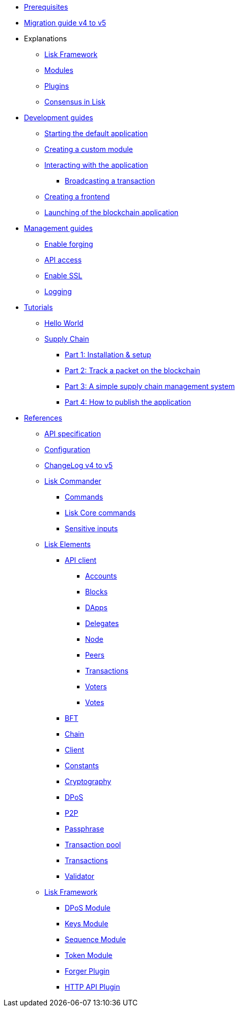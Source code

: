 * xref:setup.adoc[Prerequisites]
* xref:migration.adoc[Migration guide v4 to v5]
* Explanations
** xref:explanations/framework.adoc[Lisk Framework]
** xref:explanations/modules.adoc[Modules]
** xref:explanations/plugins.adoc[Plugins]
** xref:explanations/consensus.adoc[Consensus in Lisk]
* xref:guides/app-development/index.adoc[Development guides]
** xref:guides/app-development/configuration.adoc[Starting the default application]
** xref:guides/app-development/custom-transactions.adoc[Creating a custom module]
** xref:guides/app-development/interact-with-api.adoc[Interacting with the application]
*** xref:guides/app-development/broadcast.adoc[Broadcasting a transaction]
** xref:guides/app-development/frontend.adoc[Creating a frontend]
** xref:guides/app-development/launch.adoc[Launching of the blockchain application]
* xref:guides/node-management/index.adoc[Management guides]
** xref:guides/node-management/forging.adoc[Enable forging]
** xref:guides/node-management/api-access.adoc[API access]
** xref:guides/node-management/enable-ssl.adoc[Enable SSL]
** xref:guides/node-management/logging.adoc[Logging]
* xref:tutorials/index.adoc[Tutorials]
** xref:tutorials/hello-world.adoc[Hello World]
** xref:tutorials/supply-chain/index.adoc[Supply Chain]
*** xref:tutorials/supply-chain/part1.adoc[Part 1: Installation & setup]
*** xref:tutorials/supply-chain/part2.adoc[Part 2: Track a packet on the blockchain]
*** xref:tutorials/supply-chain/part3.adoc[Part 3: A simple supply chain management system]
*** xref:tutorials/supply-chain/part4.adoc[Part 4: How to publish the application]
* xref:references/index.adoc[References]
** xref:references/api-specification.adoc[API specification]
** xref:references/config.adoc[Configuration]
** xref:references/changelog.adoc[ChangeLog v4 to v5]
** xref:references/lisk-commander/index.adoc[Lisk Commander]
*** xref:references/lisk-commander/commands.adoc[Commands]
*** xref:references/lisk-commander/lisk-core-commands.adoc[Lisk Core commands]
*** xref:references/lisk-commander/sensitive-inputs.adoc[Sensitive inputs]
** xref:references/lisk-elements/index.adoc[Lisk Elements]
*** xref:references/lisk-elements/api-client.adoc[API client]
**** xref:references/lisk-elements/api-client/accounts.adoc[Accounts]
**** xref:references/lisk-elements/api-client/blocks.adoc[Blocks]
**** xref:references/lisk-elements/api-client/dapps.adoc[DApps]
**** xref:references/lisk-elements/api-client/delegates.adoc[Delegates]
**** xref:references/lisk-elements/api-client/node.adoc[Node]
**** xref:references/lisk-elements/api-client/peers.adoc[Peers]
**** xref:references/lisk-elements/api-client/transactions.adoc[Transactions]
**** xref:references/lisk-elements/api-client/voters.adoc[Voters]
**** xref:references/lisk-elements/api-client/votes.adoc[Votes]
*** xref:references/lisk-elements/bft.adoc[BFT]
*** xref:references/lisk-elements/chain.adoc[Chain]
*** xref:references/lisk-elements/client.adoc[Client]
*** xref:references/lisk-elements/constants.adoc[Constants]
*** xref:references/lisk-elements/cryptography.adoc[Cryptography]
*** xref:references/lisk-elements/dpos.adoc[DPoS]
*** xref:references/lisk-elements/p2p.adoc[P2P]
*** xref:references/lisk-elements/passphrase.adoc[Passphrase]
*** xref:references/lisk-elements/transaction-pool.adoc[Transaction pool]
*** xref:references/lisk-elements/transactions.adoc[Transactions]
*** xref:references/lisk-elements/validator.adoc[Validator]
** xref:references/lisk-framework/index.adoc[Lisk Framework]
*** xref:references/lisk-framework/index.adoc[DPoS Module]
*** xref:references/lisk-framework/index.adoc[Keys Module]
*** xref:references/lisk-framework/index.adoc[Sequence Module]
*** xref:references/lisk-framework/index.adoc[Token Module]
*** xref:references/lisk-framework/index.adoc[Forger Plugin]
*** xref:references/lisk-framework/index.adoc[HTTP API Plugin]
